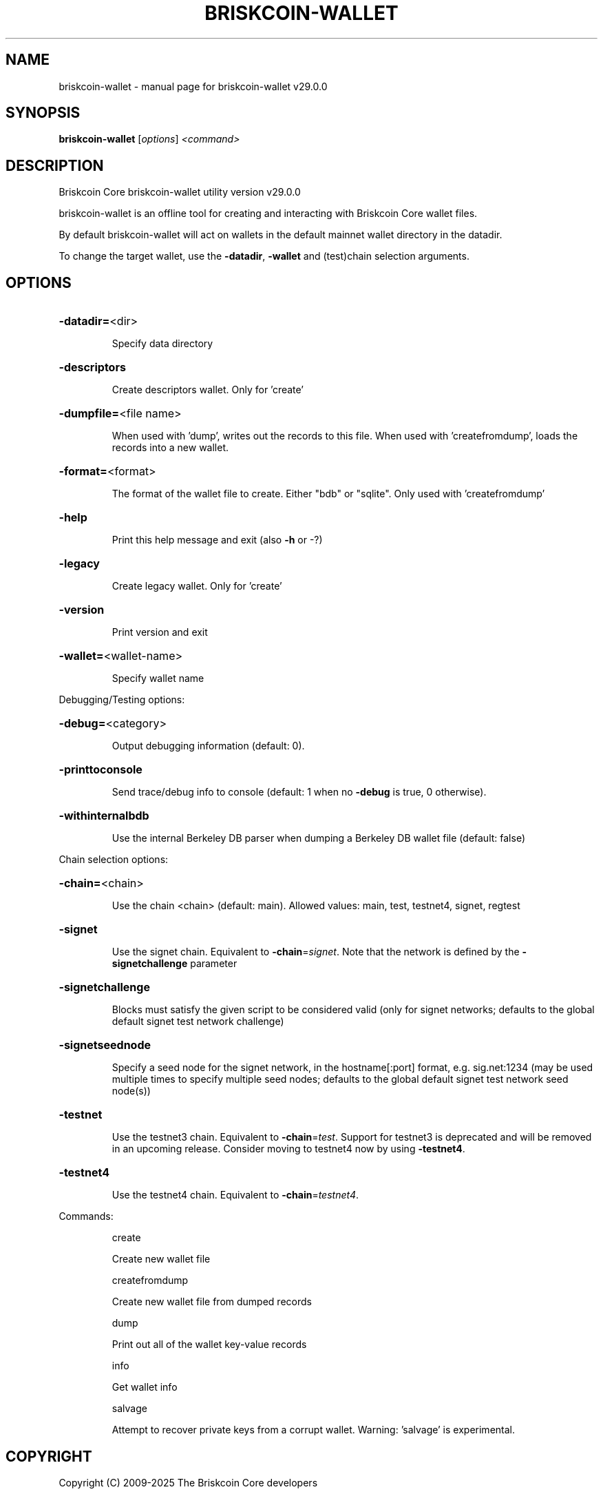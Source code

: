 .\" DO NOT MODIFY THIS FILE!  It was generated by help2man 1.49.1.
.TH BRISKCOIN-WALLET "1" "April 2025" "briskcoin-wallet v29.0.0" "User Commands"
.SH NAME
briskcoin-wallet \- manual page for briskcoin-wallet v29.0.0
.SH SYNOPSIS
.B briskcoin-wallet
[\fI\,options\/\fR] \fI\,<command>\/\fR
.SH DESCRIPTION
Briskcoin Core briskcoin\-wallet utility version v29.0.0
.PP
briskcoin\-wallet is an offline tool for creating and interacting with Briskcoin Core wallet files.
.PP
By default briskcoin\-wallet will act on wallets in the default mainnet wallet directory in the datadir.
.PP
To change the target wallet, use the \fB\-datadir\fR, \fB\-wallet\fR and (test)chain selection arguments.
.SH OPTIONS
.HP
\fB\-datadir=\fR<dir>
.IP
Specify data directory
.HP
\fB\-descriptors\fR
.IP
Create descriptors wallet. Only for 'create'
.HP
\fB\-dumpfile=\fR<file name>
.IP
When used with 'dump', writes out the records to this file. When used
with 'createfromdump', loads the records into a new wallet.
.HP
\fB\-format=\fR<format>
.IP
The format of the wallet file to create. Either "bdb" or "sqlite". Only
used with 'createfromdump'
.HP
\fB\-help\fR
.IP
Print this help message and exit (also \fB\-h\fR or \-?)
.HP
\fB\-legacy\fR
.IP
Create legacy wallet. Only for 'create'
.HP
\fB\-version\fR
.IP
Print version and exit
.HP
\fB\-wallet=\fR<wallet\-name>
.IP
Specify wallet name
.PP
Debugging/Testing options:
.HP
\fB\-debug=\fR<category>
.IP
Output debugging information (default: 0).
.HP
\fB\-printtoconsole\fR
.IP
Send trace/debug info to console (default: 1 when no \fB\-debug\fR is true, 0
otherwise).
.HP
\fB\-withinternalbdb\fR
.IP
Use the internal Berkeley DB parser when dumping a Berkeley DB wallet
file (default: false)
.PP
Chain selection options:
.HP
\fB\-chain=\fR<chain>
.IP
Use the chain <chain> (default: main). Allowed values: main, test,
testnet4, signet, regtest
.HP
\fB\-signet\fR
.IP
Use the signet chain. Equivalent to \fB\-chain\fR=\fI\,signet\/\fR. Note that the network
is defined by the \fB\-signetchallenge\fR parameter
.HP
\fB\-signetchallenge\fR
.IP
Blocks must satisfy the given script to be considered valid (only for
signet networks; defaults to the global default signet test
network challenge)
.HP
\fB\-signetseednode\fR
.IP
Specify a seed node for the signet network, in the hostname[:port]
format, e.g. sig.net:1234 (may be used multiple times to specify
multiple seed nodes; defaults to the global default signet test
network seed node(s))
.HP
\fB\-testnet\fR
.IP
Use the testnet3 chain. Equivalent to \fB\-chain\fR=\fI\,test\/\fR. Support for testnet3
is deprecated and will be removed in an upcoming release.
Consider moving to testnet4 now by using \fB\-testnet4\fR.
.HP
\fB\-testnet4\fR
.IP
Use the testnet4 chain. Equivalent to \fB\-chain\fR=\fI\,testnet4\/\fR.
.PP
Commands:
.IP
create
.IP
Create new wallet file
.IP
createfromdump
.IP
Create new wallet file from dumped records
.IP
dump
.IP
Print out all of the wallet key\-value records
.IP
info
.IP
Get wallet info
.IP
salvage
.IP
Attempt to recover private keys from a corrupt wallet. Warning:
\&'salvage' is experimental.
.SH COPYRIGHT
Copyright (C) 2009-2025 The Briskcoin Core developers

Please contribute if you find Briskcoin Core useful. Visit
<https://briskcoincore.org/> for further information about the software.
The source code is available from <https://github.com/briskcoin/briskcoin>.

This is experimental software.
Distributed under the MIT software license, see the accompanying file COPYING
or <https://opensource.org/licenses/MIT>
.SH "SEE ALSO"
briskcoind(1), briskcoin-cli(1), briskcoin-tx(1), briskcoin-wallet(1), briskcoin-util(1), briskcoin-qt(1)
